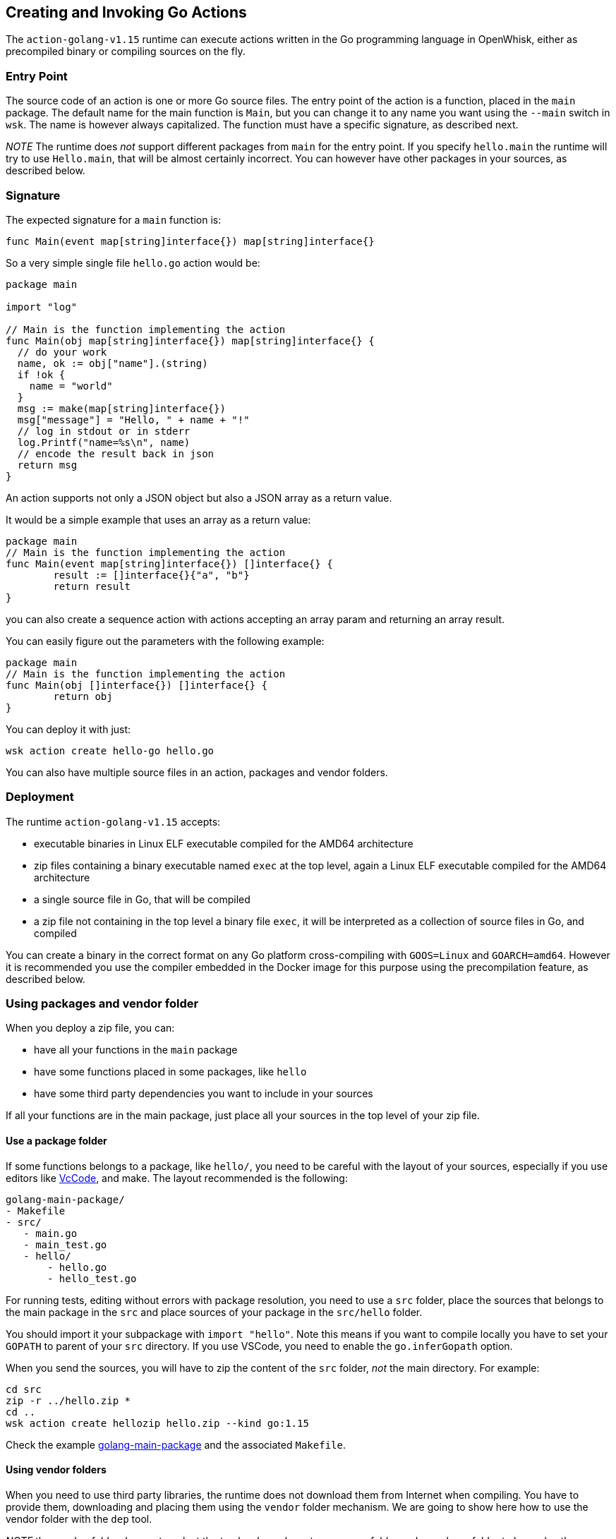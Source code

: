 == Creating and Invoking Go Actions

The `+action-golang-v1.15+` runtime can execute actions written in the
Go programming language in OpenWhisk, either as precompiled binary or
compiling sources on the fly.

=== Entry Point

The source code of an action is one or more Go source files. The entry
point of the action is a function, placed in the `+main+` package. The
default name for the main function is `+Main+`, but you can change it to
any name you want using the `+--main+` switch in `+wsk+`. The name is
however always capitalized. The function must have a specific signature,
as described next.

_NOTE_ The runtime does _not_ support different packages from `+main+`
for the entry point. If you specify `+hello.main+` the runtime will try
to use `+Hello.main+`, that will be almost certainly incorrect. You can
however have other packages in your sources, as described below.

=== Signature

The expected signature for a `+main+` function is:

`+func Main(event map[string]interface{}) map[string]interface{}+`

So a very simple single file `+hello.go+` action would be:

[source,go]
----
package main

import "log"

// Main is the function implementing the action
func Main(obj map[string]interface{}) map[string]interface{} {
  // do your work
  name, ok := obj["name"].(string)
  if !ok {
    name = "world"
  }
  msg := make(map[string]interface{})
  msg["message"] = "Hello, " + name + "!"
  // log in stdout or in stderr
  log.Printf("name=%s\n", name)
  // encode the result back in json
  return msg
}
----

An action supports not only a JSON object but also a JSON array as a
return value.

It would be a simple example that uses an array as a return value:

[source,go]
----
package main
// Main is the function implementing the action
func Main(event map[string]interface{}) []interface{} {
        result := []interface{}{"a", "b"}
        return result
}
----

you can also create a sequence action with actions accepting an array
param and returning an array result.

You can easily figure out the parameters with the following example:

[source,go]
----
package main
// Main is the function implementing the action
func Main(obj []interface{}) []interface{} {
        return obj
}
----

You can deploy it with just:

....
wsk action create hello-go hello.go
....

You can also have multiple source files in an action, packages and
vendor folders.

=== Deployment

The runtime `+action-golang-v1.15+` accepts:

* executable binaries in Linux ELF executable compiled for the AMD64
architecture
* zip files containing a binary executable named `+exec+` at the top
level, again a Linux ELF executable compiled for the AMD64 architecture
* a single source file in Go, that will be compiled
* a zip file not containing in the top level a binary file `+exec+`, it
will be interpreted as a collection of source files in Go, and compiled

You can create a binary in the correct format on any Go platform
cross-compiling with `+GOOS=Linux+` and `+GOARCH=amd64+`. However it is
recommended you use the compiler embedded in the Docker image for this
purpose using the precompilation feature, as described below.

=== Using packages and vendor folder

When you deploy a zip file, you can:

* have all your functions in the `+main+` package
* have some functions placed in some packages, like `+hello+`
* have some third party dependencies you want to include in your sources

If all your functions are in the main package, just place all your
sources in the top level of your zip file.

==== Use a package folder

If some functions belongs to a package, like `+hello/+`, you need to be
careful with the layout of your sources, especially if you use editors
like link:#vscode[VcCode], and make. The layout recommended is the
following:

....
golang-main-package/
- Makefile
- src/
   - main.go
   - main_test.go
   - hello/
       - hello.go
       - hello_test.go
....

For running tests, editing without errors with package resolution, you
need to use a `+src+` folder, place the sources that belongs to the main
package in the `+src+` and place sources of your package in the
`+src/hello+` folder.

You should import it your subpackage with `+import "hello"+`. Note this
means if you want to compile locally you have to set your `+GOPATH+` to
parent of your `+src+` directory. If you use VSCode, you need to enable
the `+go.inferGopath+` option.

When you send the sources, you will have to zip the content of the
`+src+` folder, _not_ the main directory. For example:

....
cd src
zip -r ../hello.zip *
cd ..
wsk action create hellozip hello.zip --kind go:1.15
....

Check the example
https://github.com/apache/openwhisk-runtime-go/tree/master/examples/golang-main-package[golang-main-package]
and the associated `+Makefile+`.

==== Using vendor folders

When you need to use third party libraries, the runtime does not
download them from Internet when compiling. You have to provide them,
downloading and placing them using the `+vendor+` folder mechanism. We
are going to show here how to use the vendor folder with the `+dep+`
tool.

_NOTE_ the `+vendor+` folder does not work at the top level, you have to
use a `+src+` folder and a package folder to have also the `+vendor+`
folder. If you want use the vendor folder for the `+main+` package, you
can do it but instead of placing files that belongs to the `+main+`
package in the top-level, you have to place in a subfolder named
`+main+`.

For example consider you have in the file `+src/hello/hello.go+` the
import:

....
import "github.com/sirupsen/logrus"
....

To create a vendor folder, you need to

* install the https://github.com/golang/dep[dep] tool
* cd to the `+src/hello+` folder (_not_ the `+src+` folder)
* run `+DEPPROJECTROOT=$(realpath $PWD/../..) dep init+` the first time

The tool will detect the used libraries and create 2 manifest files
`+Gopkg.lock+` and `+Gopkg.toml+`. If already have the manifest files,
you just need `+dep ensure+` to create and populate the `+vendor+`
folder.

The layout will be something like this:

....
golang-hello-vendor
- Makefile
- src/
    - hello.go
    - hello/
      - Gopkg.lock
      - Gopkg.toml
         - hello.go
         - hello_test.go
         - vendor/
            - github.com/...
            - golang.org/...
....

Check the example
https://github.com/apache/openwhisk-runtime-go/tree/master/examples/golang-hello-vendor[golang-hello-vendor]

Note you do not need to store the `+vendor+` folder in the version
control system as it can be regenerated, you only the manifest files.
However, you need to include the entire vendor folder when you deploy
the action in source format for compilation by the runtime.

If you need to use vendor folder in the main package, you need to create
a directory `+main+` and place all the source code that would normally
go in the top level, in the `+main+` folder instead. A vendor folder in
the top level _does not work_.

=== Precompiling Go Sources Offline

Compiling sources on the image can take some time when the images is
initialized. You can speed up precompiling the sources using the image
`+action-golang-v1.15+` as an offline compiler. You need `+docker+` for
doing that.

The images accepts a `+-compile <main>+` flag, and expects you provide
sources in standard input. It will then compile them, emit the binary in
standard output and errors in stderr. The output is always a zip file
containing an executable.

If you have a single source maybe in file `+main.go+`, with a function
named `+Main+` just do this:

`+docker run openwhisk/action-golang-v1.15 -compile main <main.go >main.zip+`

If you have multiple sources in current directory, even with a subfolder
with sources, you can compile it all with:

....
cd src
zip -r ../src.zip *
cd ..
docker -i run openwhisk/action-golang-v1.15 -compile main <src.zip >exec.zip
....

Note that the output is always a zip file in Linux AMD64 format so the
executable can be run only inside a Docker Linux container.

Here a `+Makefile+` is helpful. Check the
https://github.com/apache/openwhisk-runtime-go/tree/master/examples[examples]
for a collection of tested Makefiles. The generated executable is
suitable to be deployed in OpenWhisk, so you can do:

`+wsk action create my-action exec.zip --kind go:1.15+`

You can also use just the `+openwhisk/actionloop+` as runtime, it is
smaller.

=== Using VsCode

If you are using https://code.visualstudio.com/[VsCode] as your Go
development environment with the
https://marketplace.visualstudio.com/items?itemName=ms-vscode.Go[VsCode
Go] support, without errors and with completion working you need to:

* enable the option `+go.inferGopath+`
* place all your sources in a `+src+` folder
* either to open the `+src+` folder as the top level source or add it as
a folder in the workspace (it is not enough just have it as a subfolder)
* create a `+dummy.go+` an empty main - it will not be used but it will
shut up "``+main.main+` missing error detection`"
